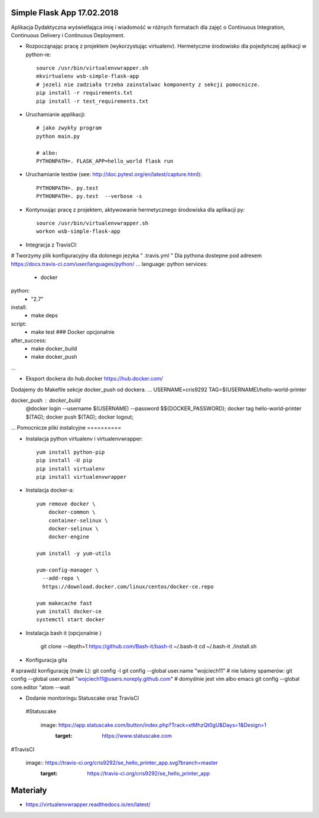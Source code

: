 Simple Flask App 17.02.2018
================

Aplikacja Dydaktyczna wyświetlająca imię i wiadomość w różnych formatach dla zajęć
o Continuous Integration, Continuous Delivery i Continuous Deployment.

- Rozpocząnając pracę z projektem (wykorzystując virtualenv). Hermetyczne środowisko dla pojedyńczej aplikacji w python-ie:

  ::

    source /usr/bin/virtualenvwrapper.sh
    mkvirtualenv wsb-simple-flask-app
    # jezeli nie zadziała trzeba zainstalwac komponenty z sekcji pomocnicze.
    pip install -r requirements.txt
    pip install -r test_requirements.txt

- Uruchamianie applikacji:

  ::

    # jako zwykły program
    python main.py

    # albo:
    PYTHONPATH=. FLASK_APP=hello_world flask run

- Uruchamianie testów (see: http://doc.pytest.org/en/latest/capture.html):

  ::

    PYTHONPATH=. py.test
    PYTHONPATH=. py.test  --verbose -s

- Kontynuując pracę z projektem, aktywowanie hermetycznego środowiska dla aplikacji py:

  ::

    source /usr/bin/virtualenvwrapper.sh
    workon wsb-simple-flask-app


- Integracja z TravisCI:

# Tworzymy plik konfiguracyjny dla dolonego jezyka  " .travis.yml "
Dla pythona dostepne pod adresem https://docs.travis-ci.com/user/languages/python/
...
language: python
services:
  - docker
python:
  - "2.7"

install:
  - make deps

script:
  - make test  ### Docker opcjonalnie

after_success:
  - make docker_build
  - make docker_push
...

- Eksport dockera do hub.docker https://hub.docker.com/

Dodajemy do Makefile sekcje docker_push od dockera.
...
USERNAME=cris9292
TAG=$(USERNAME)/hello-world-printer

docker_push : docker_build
	@docker login --username $(USERNAME) --password $${DOCKER_PASSWORD}; \
	docker tag hello-world-printer $(TAG); \
	docker push $(TAG); \
	docker logout;
...
Pomocnicze pliki instalcyjne
==========

- Instalacja python virtualenv i virtualenvwrapper:

  ::

    yum install python-pip
    pip install -U pip
    pip install virtualenv
    pip install virtualenvwrapper

- Instalacja docker-a:

  ::

    yum remove docker \
        docker-common \
        container-selinux \
        docker-selinux \
        docker-engine

    yum install -y yum-utils

    yum-config-manager \
      --add-repo \
      https://download.docker.com/linux/centos/docker-ce.repo

    yum makecache fast
    yum install docker-ce
    systemctl start docker

- Instalacja bash it (opcjonalnie )

    git clone --depth=1 https://github.com/Bash-it/bash-it ~/.bash-it
    cd ~/.bash-it
    ./install.sh

- Konfiguracja gita

# sprawdź konfigurację (małe L):
git config -l
git config --global user.name "wojciech11"
# nie lubimy spamerów:
git config --global user.email "wojciech11@users.noreply.github.com"
# domyślnie jest vim albo emacs
git config --global core.editor "atom --wait

- Dodanie monitoringu Statuscake oraz TravisCI
 #Statuscake

  image: https://app.statuscake.com/button/index.php?Track=xtMhzQt0gU&Days=1&Design=1
    :target: https://www.statuscake.com
#TravisCI

  image:: https://travis-ci.org/cris9292/se_hello_printer_app.svg?branch=master
    :target: https://travis-ci.org/cris9292/se_hello_printer_app

Materiały
=========

- https://virtualenvwrapper.readthedocs.io/en/latest/
